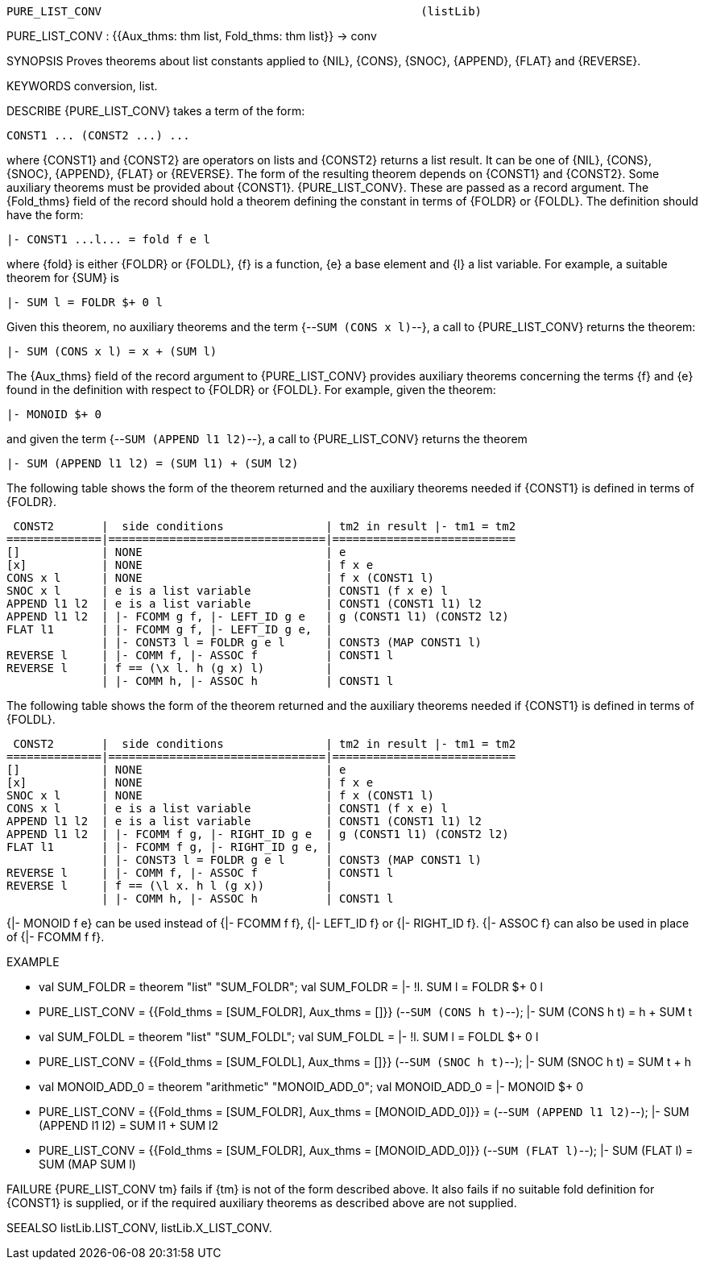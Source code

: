 ----------------------------------------------------------------------
PURE_LIST_CONV                                               (listLib)
----------------------------------------------------------------------
PURE_LIST_CONV : {{Aux_thms: thm list, Fold_thms: thm list}} -> conv

SYNOPSIS
Proves theorems about list constants applied to {NIL}, {CONS}, {SNOC},
{APPEND}, {FLAT} and {REVERSE}.

KEYWORDS
conversion, list.

DESCRIBE
{PURE_LIST_CONV} takes a term of the form:

   CONST1 ... (CONST2 ...) ...

where {CONST1} and {CONST2} are operators on lists and {CONST2}
returns a list result. It can be one of {NIL}, {CONS}, {SNOC}, {APPEND},
{FLAT} or {REVERSE}. The form of the resulting theorem depends on {CONST1} and
{CONST2}. Some auxiliary theorems must be provided about {CONST1}.
{PURE_LIST_CONV}. These are passed as a record argument.
The {Fold_thms} field of the record should hold a theorem defining the constant
in terms of {FOLDR} or {FOLDL}. The definition should have the form:

   |- CONST1 ...l... = fold f e l

where {fold} is either {FOLDR} or {FOLDL}, {f} is a function, {e} a
base element and {l} a list variable. For example, a suitable theorem for
{SUM} is

   |- SUM l = FOLDR $+ 0 l

Given this theorem, no auxiliary theorems and the term
{--`SUM (CONS x l)`--}, a call to {PURE_LIST_CONV} returns the theorem:

   |- SUM (CONS x l) = x + (SUM l)

The {Aux_thms} field of the record argument to {PURE_LIST_CONV} provides
auxiliary theorems concerning the terms {f} and {e} found in the definition
with respect to {FOLDR} or {FOLDL}. For example, given the theorem:

   |- MONOID $+ 0

and given the term {--`SUM (APPEND l1 l2)`--}, a call to
{PURE_LIST_CONV} returns the theorem

   |- SUM (APPEND l1 l2) = (SUM l1) + (SUM l2)

The following table shows the form of the theorem returned and the
auxiliary theorems needed if {CONST1} is defined in terms of {FOLDR}.

    CONST2       |  side conditions               | tm2 in result |- tm1 = tm2
   ==============|================================|===========================
   []            | NONE                           | e
   [x]           | NONE                           | f x e
   CONS x l      | NONE                           | f x (CONST1 l)
   SNOC x l      | e is a list variable           | CONST1 (f x e) l
   APPEND l1 l2  | e is a list variable           | CONST1 (CONST1 l1) l2
   APPEND l1 l2  | |- FCOMM g f, |- LEFT_ID g e   | g (CONST1 l1) (CONST2 l2)
   FLAT l1       | |- FCOMM g f, |- LEFT_ID g e,  |
                 | |- CONST3 l = FOLDR g e l      | CONST3 (MAP CONST1 l)
   REVERSE l     | |- COMM f, |- ASSOC f          | CONST1 l
   REVERSE l     | f == (\x l. h (g x) l)         |
                 | |- COMM h, |- ASSOC h          | CONST1 l

The following table shows the form of the theorem returned and the
auxiliary theorems needed if {CONST1} is defined in terms of {FOLDL}.

    CONST2       |  side conditions               | tm2 in result |- tm1 = tm2
   ==============|================================|===========================
   []            | NONE                           | e
   [x]           | NONE                           | f x e
   SNOC x l      | NONE                           | f x (CONST1 l)
   CONS x l      | e is a list variable           | CONST1 (f x e) l
   APPEND l1 l2  | e is a list variable           | CONST1 (CONST1 l1) l2
   APPEND l1 l2  | |- FCOMM f g, |- RIGHT_ID g e  | g (CONST1 l1) (CONST2 l2)
   FLAT l1       | |- FCOMM f g, |- RIGHT_ID g e, |
                 | |- CONST3 l = FOLDR g e l      | CONST3 (MAP CONST1 l)
   REVERSE l     | |- COMM f, |- ASSOC f          | CONST1 l
   REVERSE l     | f == (\l x. h l (g x))         |
                 | |- COMM h, |- ASSOC h          | CONST1 l

{|- MONOID f e} can be used instead of  {|- FCOMM f f},
{|- LEFT_ID f} or {|- RIGHT_ID f}. {|- ASSOC f} can also be used in place of
{|- FCOMM f f}.

EXAMPLE

- val SUM_FOLDR = theorem "list" "SUM_FOLDR";
val SUM_FOLDR = |- !l. SUM l = FOLDR $+ 0 l
- PURE_LIST_CONV
=    {{Fold_thms = [SUM_FOLDR], Aux_thms = []}} (--`SUM (CONS h t)`--);
|- SUM (CONS h t) = h + SUM t


- val SUM_FOLDL = theorem "list" "SUM_FOLDL";
val SUM_FOLDL = |- !l. SUM l = FOLDL $+ 0 l
- PURE_LIST_CONV
=    {{Fold_thms = [SUM_FOLDL], Aux_thms = []}} (--`SUM (SNOC h t)`--);
|- SUM (SNOC h t) = SUM t + h


- val MONOID_ADD_0 = theorem "arithmetic" "MONOID_ADD_0";
val MONOID_ADD_0 = |- MONOID $+ 0
- PURE_LIST_CONV
=    {{Fold_thms = [SUM_FOLDR], Aux_thms = [MONOID_ADD_0]}}
=    (--`SUM (APPEND l1 l2)`--);
|- SUM (APPEND l1 l2) = SUM l1 + SUM l2


- PURE_LIST_CONV
=    {{Fold_thms = [SUM_FOLDR], Aux_thms = [MONOID_ADD_0]}} (--`SUM (FLAT l)`--);
|- SUM (FLAT l) = SUM (MAP SUM l)


FAILURE
{PURE_LIST_CONV tm} fails if {tm} is not of the form described above. It also
fails if no suitable fold definition for {CONST1} is supplied, or if the
required auxiliary theorems as described above are not supplied.

SEEALSO
listLib.LIST_CONV, listLib.X_LIST_CONV.

----------------------------------------------------------------------
